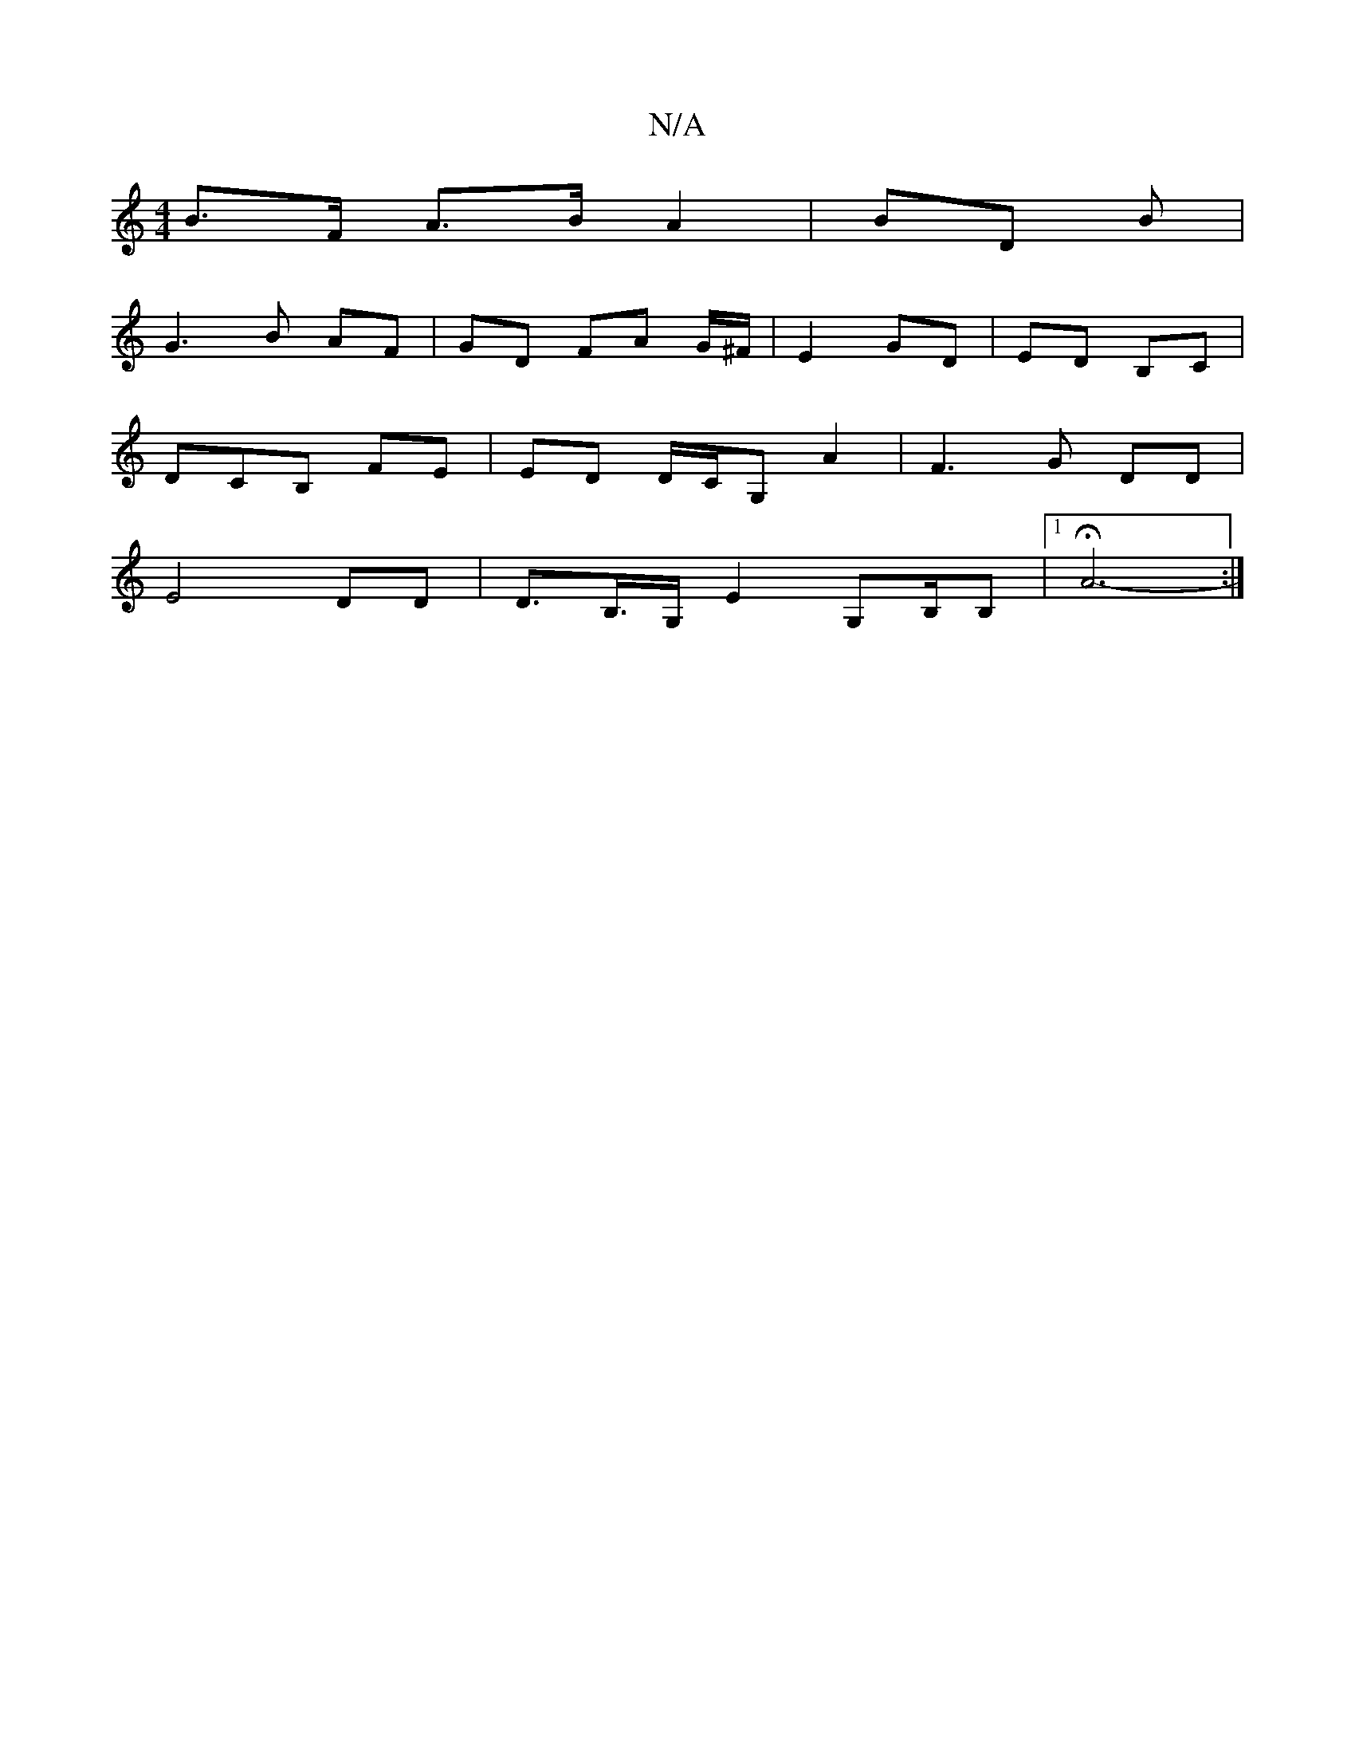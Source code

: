 X:1
T:N/A
M:4/4
R:N/A
K:Cmajor
B>F A>B A2 |BD B |
G3 B AF | GD FA- G/^F/2 | E2 GD | ED B,C |
DCB, FE | ED D/C/G, A2 | F3 G DD |
E4 DD | D>B,>G, E2 G,B,/B, |[1 HA6- :|

|: [K:G/8] fdc e2 f|[1 g2 e faef|
f2d efg |
bag a>ag ||
ag fd d